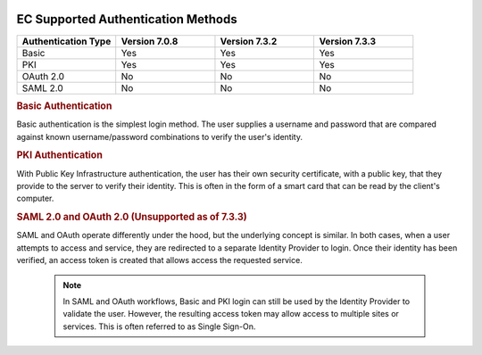 |Google logo|

===================================
EC Supported Authentication Methods
===================================

.. container::

   .. container:: content

      .. list-table::
         :widths: 25 25 25 25
         :header-rows: 1
 
         * - Authentication Type
           - Version 7.0.8
           - Version 7.3.2
           - Version 7.3.3
         * - Basic
           - Yes
           - Yes
           - Yes
         * - PKI
           - Yes
           - Yes
           - Yes
         * - OAuth 2.0
           - No
           - No
           - No
         * - SAML 2.0
           - No
           - No
           - No

      .. rubric:: Basic Authentication
         
      Basic authentication is the simplest login method. The user supplies a
      username and password that are compared against known username/password
      combinations to verify the user's identity.

      .. rubric:: PKI Authentication

      With Public Key Infrastructure authentication, the user has their own
      security certificate, with a public key, that they provide to the server
      to verify their identity. This is often in the form of a smart card
      that can be read by the client's computer.

      .. rubric:: SAML 2.0 and OAuth 2.0 (Unsupported as of 7.3.3)

      SAML and OAuth operate differently under the hood, but the underlying
      concept is similar. In both cases, when a user attempts to access and
      service, they are redirected to a separate Identity Provider to login.
      Once their identity has been verified, an access token is created that
      allows access the requested service. 

        .. note:: 

           In SAML and OAuth workflows, Basic and PKI login can still be used by
           the Identity Provider to validate the user. However, the resulting
           access token may allow access to multiple sites or services. This is
           often referred to as Single Sign-On.

.. |Google logo| image:: ../../art/common/googlelogo_color_260x88dp.png
   :width: 130px
   :height: 44px
